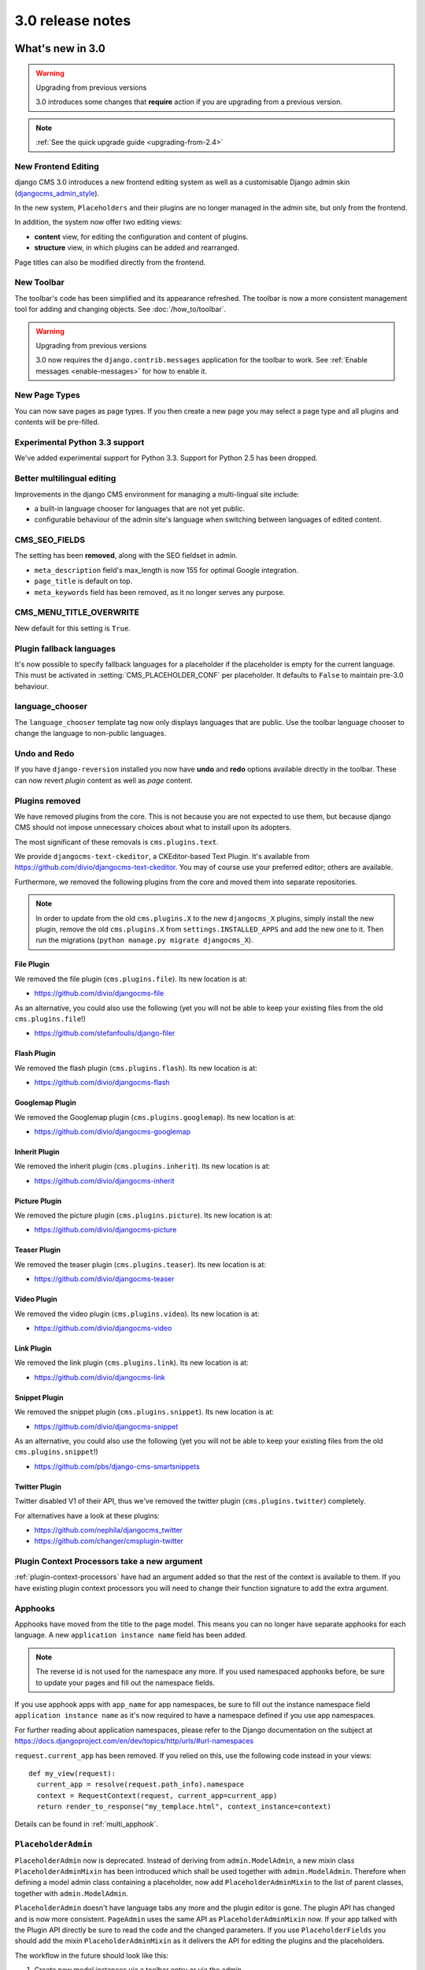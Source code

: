 .. _upgrade-to-3.0:

#################
3.0 release notes
#################

*****************
What's new in 3.0
*****************

.. warning:: Upgrading from previous versions

    3.0 introduces some changes that **require** action if you are upgrading
    from a previous version.

.. note:: :ref:`See the quick upgrade guide <upgrading-from-2.4>`

New Frontend Editing
====================

django CMS 3.0 introduces a new frontend editing system as well as a
customisable Django admin skin (`djangocms_admin_style`_).

In the new system, ``Placeholders`` and their plugins are no longer managed in
the admin site, but only from the frontend.

In addition, the system now offer two editing views:

* **content** view, for editing the configuration and content of plugins.
* **structure** view, in which plugins can be added and rearranged.

Page titles can also be modified directly from the frontend.

.. _djangocms_admin_style: https://github.com/divio/djangocms-admin-style

New Toolbar
===========

The toolbar's code has been simplified and its appearance refreshed. The
toolbar is now a more consistent management tool for adding and changing
objects. See :doc:`/how_to/toolbar`.

.. warning:: Upgrading from previous versions

    3.0 now requires the ``django.contrib.messages`` application for the
    toolbar to work. See :ref:`Enable messages <enable-messages>` for how to
    enable it.

New Page Types
==============

You can now save pages as page types. If you then create a new page you may
select a page type and all plugins and contents will be pre-filled.


Experimental Python 3.3 support
===============================

We've added experimental support for Python 3.3. Support for Python 2.5 has
been dropped.

Better multilingual editing
===========================

Improvements in the django CMS environment for managing a multi-lingual site
include:

* a built-in language chooser for languages that are not yet public.
* configurable behaviour of the admin site's language when switching between
  languages of edited content.

CMS_SEO_FIELDS
==============

The setting has been **removed**, along with the SEO fieldset in admin.

* ``meta_description`` field's max_length is now 155 for optimal Google
  integration.
* ``page_title`` is default on top.
* ``meta_keywords`` field has been removed, as it no longer serves any purpose.

CMS_MENU_TITLE_OVERWRITE
========================

New default for this setting is ``True``.

Plugin fallback languages
=========================

It's now possible to specify fallback languages for a placeholder if the placeholder
is empty for the current language. This must be activated in
:setting:`CMS_PLACEHOLDER_CONF` per placeholder. It defaults to ``False`` to
maintain pre-3.0 behaviour.

language_chooser
================

The ``language_chooser`` template tag now only displays languages that are
public. Use the toolbar language chooser to change the language to non-public
languages.

Undo and Redo
=============

If you have ``django-reversion`` installed you now have **undo** and **redo**
options available directly in the toolbar. These can now revert *plugin*
content as well as *page* content.

.. _ex-core-plugins:

Plugins removed
===============

We have removed plugins from the core. This is not because you are not
expected to use them, but because django CMS should not impose unnecessary
choices about what to install upon its adopters.

The most significant of these removals is ``cms.plugins.text``.

We provide ``djangocms-text-ckeditor``, a CKEditor-based Text Plugin. It's
available from https://github.com/divio/djangocms-text-ckeditor. You may of
course use your preferred editor; others are available.

Furthermore, we removed the following plugins from the core and moved them into
separate repositories.

.. note::
    In order to update from the old ``cms.plugins.X`` to the new
    ``djangocms_X`` plugins, simply install the new plugin, remove the old
    ``cms.plugins.X`` from ``settings.INSTALLED_APPS`` and add the new one
    to it. Then run the migrations (``python manage.py migrate djangocms_X``).


File Plugin
-----------

We removed the file plugin (``cms.plugins.file``). Its new location is at:

* https://github.com/divio/djangocms-file

As an alternative, you could also use the following (yet you will not be able
to keep your existing files from the old ``cms.plugins.file``!)

* https://github.com/stefanfoulis/django-filer


Flash Plugin
------------

We removed the flash plugin (``cms.plugins.flash``). Its new location is at:

* https://github.com/divio/djangocms-flash


Googlemap Plugin
----------------

We removed the Googlemap plugin (``cms.plugins.googlemap``).
Its new location is at:

* https://github.com/divio/djangocms-googlemap


Inherit Plugin
--------------

We removed the inherit plugin (``cms.plugins.inherit``).
Its new location is at:

* https://github.com/divio/djangocms-inherit


Picture Plugin
--------------

We removed the picture plugin (``cms.plugins.picture``).
Its new location is at:

* https://github.com/divio/djangocms-picture


Teaser Plugin
-------------

We removed the teaser plugin (``cms.plugins.teaser``).
Its new location is at:

* https://github.com/divio/djangocms-teaser


Video Plugin
------------

We removed the video plugin (``cms.plugins.video``). Its new location is at:

* https://github.com/divio/djangocms-video


Link Plugin
-----------

We removed the link plugin (``cms.plugins.link``). Its new location is at:

* https://github.com/divio/djangocms-link


Snippet Plugin
--------------

We removed the snippet plugin (``cms.plugins.snippet``).
Its new location is at:

* https://github.com/divio/djangocms-snippet

As an alternative, you could also use the following (yet you will not be able
to keep your existing files from the old ``cms.plugins.snippet``!)

* https://github.com/pbs/django-cms-smartsnippets

.. _cmsplugin-twitter-removed:

Twitter Plugin
--------------

Twitter disabled V1 of their API, thus we've removed the twitter plugin
(``cms.plugins.twitter``) completely.

For alternatives have a look at these plugins:

* https://github.com/nephila/djangocms_twitter
* https://github.com/changer/cmsplugin-twitter


Plugin Context Processors take a new argument
=============================================

:ref:`plugin-context-processors` have had an argument added so that the rest
of the context is available to them. If you have existing plugin context
processors you will need to change their function signature to add the extra
argument.

Apphooks
=========

Apphooks have moved from the title to the page model. This means you can no
longer have separate apphooks for each language. A new ``application instance name``
field has been added.

.. note::
    The reverse id is not used for the namespace any more. If you used
    namespaced apphooks before, be sure to update your pages and fill out the
    namespace fields.

If you use apphook apps with ``app_name`` for app namespaces, be sure to fill
out the instance namespace field ``application instance name`` as it's now
required to have a namespace defined if you use app namespaces.

For further reading about application namespaces, please refer to the Django
documentation on the subject at https://docs.djangoproject.com/en/dev/topics/http/urls/#url-namespaces

``request.current_app`` has been removed. If you relied on this, use the
following code instead in your views::

    def my_view(request):
      current_app = resolve(request.path_info).namespace
      context = RequestContext(request, current_app=current_app)
      return render_to_response("my_templace.html", context_instance=context)

Details can be found in :ref:`multi_apphook`.

``PlaceholderAdmin``
====================

``PlaceholderAdmin`` now is deprecated. Instead of deriving from
``admin.ModelAdmin``, a new mixin class ``PlaceholderAdminMixin`` has been
introduced which shall be used together with ``admin.ModelAdmin``. Therefore
when defining a model admin class containing a placeholder, now add
``PlaceholderAdminMixin`` to the list of parent classes, together with
``admin.ModelAdmin``.

``PlaceholderAdmin`` doesn't have language tabs any more and the plugin editor
is gone. The plugin API has changed and is now more consistent. ``PageAdmin``
uses the same API as ``PlaceholderAdminMixin`` now. If your app talked with
the Plugin API directly be sure to read the code and the changed parameters.
If you use ``PlaceholderFields`` you should add the mixin
``PlaceholderAdminMixin`` as it delivers the API for editing the plugins and
the placeholders.

The workflow in the future should look like this:

1. Create new model instances via a toolbar entry or via the admin.
2. Go to the view that represents the model instance and add content via
   frontend editing.


Placeholder object permissions
==============================

In addition to model level permissions, ``Placeholder`` now checks if a user
has permissions on a specific object of that model. Details can be found here
in :ref:`placeholder_object_permissions`.

Placeholders are pre-fillable with default plugins
==================================================

In CMS_PLACEHOLDER_CONF, for each placeholder configuration, you can specify
via 'default_plugins' a list of plugins to automatically add to the
placeholder if empty. See :ref:`default_plugins in CMS_PLACEHOLDER_CONF <placeholder_default_plugins>`.

Custom modules and plugin labels in the toolbar UI
==================================================

It's now possible to configure module and plugins labels to show in the toolbar
UI. See :setting:`CMS_PLACEHOLDER_CONF` for details.

New ``copy-lang`` subcommand
============================

Added a management command to copy content (titles and plugins) from one
language to another.

The command can be run with::

    manage.py cms copy_lang from_lang to_lang

Please read :ref:`cms-copy-lang-command` before using.

Frontend editor for Django models
=================================

Frontend editor is available for any Django model; see
:ref:`documentation<frontend-editable-fields>` for details.

New ``Page related_name`` to ``Site``
=====================================

The ``Page`` object used to have the default ``related_name`` (``page``) to the
``Site`` model which may cause clashing with other Django apps; the
``related_name`` is now ``djangocms_pages``.

.. warning:: Potential backward incompatibility

    This change may cause you code to break, if you relied on ``Site.page_set``
    to access cms pages from a ``Site`` model instance: update it to use
    ``Site.djangocms_pages``

Moved all template tags to ``cms_tags``
=======================================

All template tags are now in the ``cms_tags`` namespace so to use any cms
template tags you can just do:

.. code-block:: html+django

    {% load cms_tags %}

``getter`` and ``setter`` for translatable plugin content
=========================================================

A plugin's translatable content can now be read and set through :meth:`~cms.models.pluginmodel.CMSPlugin.get_translatable_content()`
and :meth:`~cms.models.pluginmodel.CMSPlugin.set_translatable_content()`. See :ref:`Custom Plugins <custom-plugins>` for more info.

No more DB table-name magic for plugins
=======================================

Since django CMS 2.0 plugins had their table names start with `cmsplugin_`. We removed this behaviour
in 3.0 and will display a deprecation warning with the old and new table name. If your plugin uses
south for migrations create a new empty schema migration and rename the table by hand.

.. warning:: When working in the django shell or coding at low level, you **must**
             trigger the backward compatible behaviour (a.k.a. magical rename
             checking), otherwise non migrated plugins will fail.
             To do this execute the following code::

             >>> from cms.plugin_pool import plugin_pool
             >>> plugin_pool.set_plugin_meta()

             This code can be executed both in the shell or in your python
             modules.

Added support for custom user models
====================================

Since Django 1.5 it has been possible to swap out the default User model for a custom user model.
This is now fully supported by DjangoCMS, and in addition a new option has been added to the test
runner to allow specifying the user model to use for tests (e.g. ``--user=customuserapp.User``)

Page caching
============

Pages are now cached by default.
You can disable this behaviour with :setting:`CMS_PAGE_CACHE`

Placeholder caching
===================

Plugins have a new default property: `cache=True`. If all plugins in a placeholder have set this to
``True`` the whole placeholder will be cached if the toolbar is not in edit mode.

.. warning:: If your plugin is dynamic and processes current user or request data be sure to set ``cache=False``

Plugin caching
==============

Plugins have a new attribute: ``cache=True``. Its default value can be configured with :setting:`CMS_PLUGIN_CACHE`.

Per-page Clickjacking protection
================================

An advanced option has been added which controls, on a per-page basis, the
``X-Frame-Options`` header. The default setting is to inherit from the parent
page. If no ancestor specifies a value, no header will be set, allowing Django's
own middleware to handle it (if enabled).

CMS_TEMPLATE context variable
=============================

A new ``CMS_TEMPLATE`` variable is now available in the context: it contains the path to the
current page template.
See :ref:`CMS_TEMPLATE reference <page_template>` for details.


.. _upgrading-from-2.4:

******************
Upgrading from 2.4
******************

.. note::
    There are reports that upgrading the CMS from 2.4 to 3.0 may fail if
    Django Debug Toolbar is installed. Please remove/disable Django Debug
    Toolbar and other non-essential apps before attempting to upgrade, then
    once complete, re-enable them following the `"Explicit setup"
    <https://django-debug-toolbar.readthedocs.io/en/1.0/installation.html#explicit-setup>`_
    instructions.

If you want to upgrade from version 2.4 to 3.0, there's a few things you need to do.
Start of by updating the cms' package::

    pip install django-cms==3.0


Next, you need to make the following changes in your ``settings.py``

* ``settings.INSTALLED_APPS``

    * Remove ``cms.plugin.twitter``. This package has been deprecated, see :ref:`cmsplugin-twitter-removed`.
    * Rename all the other ``cms.plugins.X`` to ``djangocms_X``, see :ref:`ex-core-plugins`.
    * Add ``django.contrib.auth`` if it is not yet listed.

* settings.CONTEXT_PROCESSORS

    * Replace ``cms.context_processors.media`` with ``cms.context_processors.cms_settings``

Afterwards, install all your previously renamed ex-core plugins (``djangocms-whatever``). Here's a
full list, but you probably don't need all of them::

    pip install djangocms-file
    pip install djangocms-flash
    pip install djangocms-googlemap
    pip install djangocms-inherit
    pip install djangocms-picture
    pip install djangocms-teaser
    pip install djangocms-video
    pip install djangocms-link
    pip install djangocms-snippet


Also, please check your templates to make sure that you haven't put the ``{% cms_toolbar %}`` tag into a ``{% block %}``
tag. This is not allowed in 3.0 any more.

To finish up, please update your database::

    python manage.py syncdb
    python manage.py migrate  (answer yes if your prompted to delete stale content types)

Finally, your existing pages will be unpublished, so publish them with the ``publisher`` command::

    python manage.py publisher_publish

That's it!

********************
Pending deprecations
********************

placeholder_tags
================

``placeholder_tags`` is now deprecated, the ``render_placeholder`` template
tag can now be loaded from the ``cms_tags`` template tag library.

Using ``placeholder_tags`` will cause a ``DeprecationWarning`` to occur.

``placeholder_tags`` will be removed in version 3.1.


cms.context_processors.media
============================

``cms.context_processors.media`` is now deprecated, please use
``cms.context_processors.cms_settings`` by updating ``TEMPLATE_CONTEXT_PROCESSORS``
in the settings

Using ``cms.context_processors.media`` will cause a ``DeprecationWarning`` to occur.

``cms.context_processors.media`` will be removed in version 3.1.

